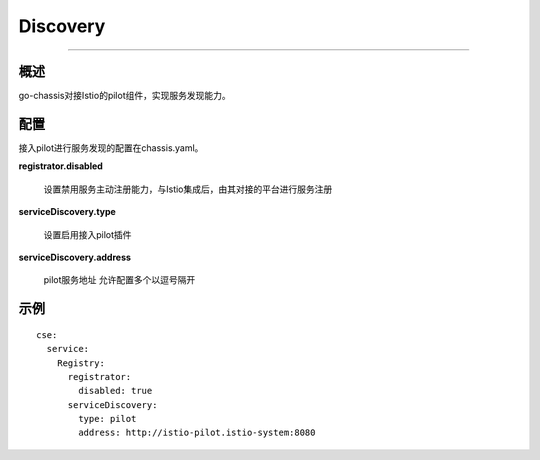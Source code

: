 Discovery
======================

----

概述
++++

go-chassis对接Istio的pilot组件，实现服务发现能力。

配置
++++

接入pilot进行服务发现的配置在chassis.yaml。

**registrator.disabled**

 设置禁用服务主动注册能力，与Istio集成后，由其对接的平台进行服务注册

**serviceDiscovery.type**

 设置启用接入pilot插件

**serviceDiscovery.address**

 pilot服务地址 允许配置多个以逗号隔开


示例
++++

::

  cse:
    service:
      Registry:
        registrator:
          disabled: true
        serviceDiscovery:
          type: pilot
          address: http://istio-pilot.istio-system:8080


